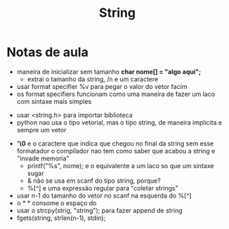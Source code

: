 #+TITLE: String
* Notas de aula
  - maneira de inicializar sem tamanho
    *char nome[] = "algo aqui\n";*
    - extrai o tamanho da string, /n e um caractere
  - usar format specifier %v para pegar o valor do vetor facim
  - os format specifiers funcionam como uma maneira de fazer um laco com sintaxe mais simples
 - usar <string.h> para importar biblioteca
 - python nao usa o tipo vetorial, mas o tipo string, de maneira implicita e sempre um vetor
- *'\0* e o caractere que indica que chegou no final da string
  sem esse formatador o compilador nao tem como saber que acabou a string e "invade memoria"
  - printf("%s\n", nome); e o equivalente a um laco so que um sintaxe sugar
 - & não se usa em scanf do tipo string, porque?
 - %[^\n] e uma expressão regular para "coletar strings"
- usar n-1 do tamanho do vetor no scanf na esquerda do %[^\n]
- o * * consome o espaço do \n
- usar o strcpy(strig, "string"); para fazer append de string
- fgets(string, strlen(n-1), stdin);
